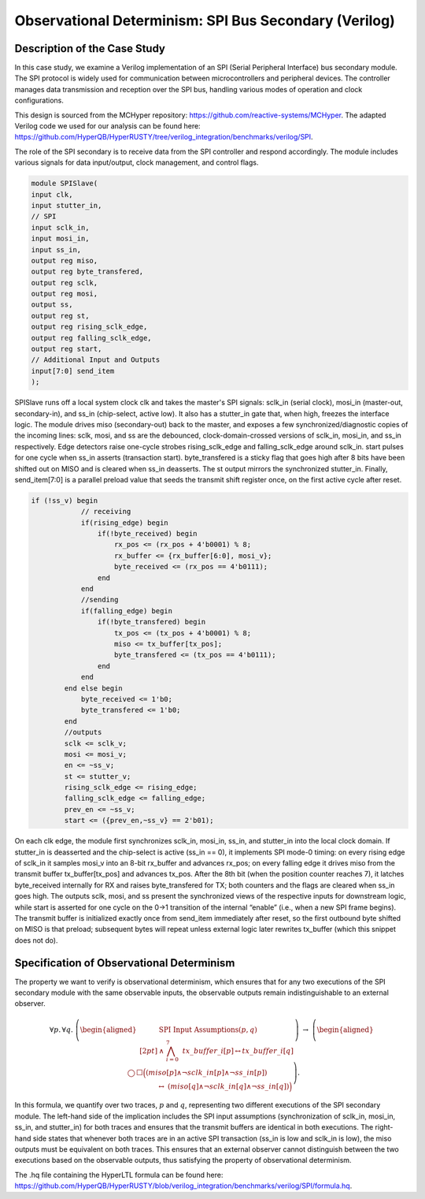 Observational Determinism: SPI Bus Secondary (Verilog)
======================

Description of the Case Study
-----------------------------

In this case study, we examine a Verilog implementation of an SPI (Serial Peripheral Interface) bus secondary module. The SPI protocol is widely used for communication between microcontrollers and peripheral devices. The controller manages data transmission and reception over the SPI bus, handling various modes of operation and clock configurations.

This design is sourced from the MCHyper repository: `https://github.com/reactive-systems/MCHyper <https://github.com/reactive-systems/MCHyper>`_. The adapted Verilog code we used for our analysis can be found here: `https://github.com/HyperQB/HyperRUSTY/tree/verilog_integration/benchmarks/verilog/SPI <https://github.com/HyperQB/HyperRUSTY/tree/verilog_integration/benchmarks/verilog/SPI>`_.

The role of the SPI secondary is to receive data from the SPI controller and respond accordingly. The module includes various signals for data input/output, clock management, and control flags.

.. code-block:: text

    module SPISlave(
    input clk,
    input stutter_in,
    // SPI
    input sclk_in,
    input mosi_in,
    input ss_in,
    output reg miso,
    output reg byte_transfered, 
    output reg sclk,
    output reg mosi,
    output ss,
    output reg st,
    output reg rising_sclk_edge,
    output reg falling_sclk_edge,
    output reg start,
    // Additional Input and Outputs
    input[7:0] send_item
    );

SPISlave runs off a local system clock clk and takes the master's SPI signals: sclk_in (serial clock), mosi_in (master-out, secondary-in), and ss_in (chip-select, active low). It also has a stutter_in gate that, when high, freezes the interface logic. The module drives miso (secondary-out) back to the master, and exposes a few synchronized/diagnostic copies of the incoming lines: sclk, mosi, and ss are the debounced, clock-domain-crossed versions of sclk_in, mosi_in, and ss_in respectively. Edge detectors raise one-cycle strobes rising_sclk_edge and falling_sclk_edge around sclk_in. start pulses for one cycle when ss_in asserts (transaction start). byte_transfered is a sticky flag that goes high after 8 bits have been shifted out on MISO and is cleared when ss_in deasserts. The st output mirrors the synchronized stutter_in. Finally, send_item[7:0] is a parallel preload value that seeds the transmit shift register once, on the first active cycle after reset.

.. code-block:: verilog

    if (!ss_v) begin
                // receiving
                if(rising_edge) begin
                    if(!byte_received) begin
                        rx_pos <= (rx_pos + 4'b0001) % 8;
                        rx_buffer <= {rx_buffer[6:0], mosi_v};
                        byte_received <= (rx_pos == 4'b0111);
                    end 
                end
                //sending
                if(falling_edge) begin
                    if(!byte_transfered) begin
                        tx_pos <= (tx_pos + 4'b0001) % 8;
                        miso <= tx_buffer[tx_pos];
                        byte_transfered <= (tx_pos == 4'b0111);
                    end
                end
            end else begin
                byte_received <= 1'b0;
                byte_transfered <= 1'b0;
            end
            //outputs
            sclk <= sclk_v;
            mosi <= mosi_v;
            en <= ~ss_v;
            st <= stutter_v;
            rising_sclk_edge <= rising_edge;
            falling_sclk_edge <= falling_edge;
            prev_en <= ~ss_v;
            start <= ({prev_en,~ss_v} == 2'b01);

On each clk edge, the module first synchronizes sclk_in, mosi_in, ss_in, and stutter_in into the local clock domain. If stutter_in is deasserted and the chip-select is active (ss_in == 0), it implements SPI mode-0 timing: on every rising edge of sclk_in it samples mosi_v into an 8-bit rx_buffer and advances rx_pos; on every falling edge it drives miso from the transmit buffer tx_buffer[tx_pos] and advances tx_pos. After the 8th bit (when the position counter reaches 7), it latches byte_received internally for RX and raises byte_transfered for TX; both counters and the flags are cleared when ss_in goes high. The outputs sclk, mosi, and ss present the synchronized views of the respective inputs for downstream logic, while start is asserted for one cycle on the 0→1 transition of the internal “enable” (i.e., when a new SPI frame begins). The transmit buffer is initialized exactly once from send_item immediately after reset, so the first outbound byte shifted on MISO is that preload; subsequent bytes will repeat unless external logic later rewrites tx_buffer (which this snippet does not do).

Specification of Observational Determinism
----------

The property we want to verify is observational determinism, which ensures that for any two executions of the SPI secondary module with the same observable inputs, the observable outputs remain indistinguishable to an external observer.

.. math::
    
    \forall p.\,\forall q.\;
    \left(
    \begin{aligned}
    &\text{SPI Input Assumptions}(p,q)\\[2pt]
    &{}\land\ \bigwedge_{i=0}^{7}\ \mathit{tx\_buffer}\_{i}[p] \leftrightarrow \mathit{tx\_buffer}\_{i}[q]
    \end{aligned}
    \right)
    \ \rightarrow\
    \left(
    \begin{aligned}
    &\bigcirc\,\Box\Big(
        (\mathit{miso}[p]\land \lnot \mathit{sclk\_in}[p]\land \lnot \mathit{ss\_in}[p])\\
    &\qquad\qquad\ \leftrightarrow\
        (\mathit{miso}[q]\land \lnot \mathit{sclk\_in}[q]\land \lnot \mathit{ss\_in}[q])
    \Big)
    \end{aligned}
    \right).


In this formula, we quantify over two traces, :math:`p` and :math:`q`, representing two different executions of the SPI secondary module. The left-hand side of the implication includes the SPI input assumptions (synchronization of sclk_in, mosi_in, ss_in, and stutter_in) for both traces and ensures that the transmit buffers are identical in both executions. The right-hand side states that whenever both traces are in an active SPI transaction (ss_in is low and sclk_in is low), the miso outputs must be equivalent on both traces. This ensures that an external observer cannot distinguish between the two executions based on the observable outputs, thus satisfying the property of observational determinism.

The .hq file containing the HyperLTL formula can be found here: `https://github.com/HyperQB/HyperRUSTY/blob/verilog_integration/benchmarks/verilog/SPI/formula.hq <https://github.com/HyperQB/HyperRUSTY/blob/verilog_integration/benchmarks/verilog/SPI/formula.hq>`_.